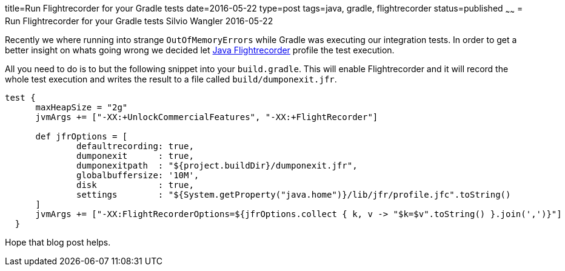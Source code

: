 title=Run Flightrecorder for your Gradle tests
date=2016-05-22
type=post
tags=java, gradle, flightrecorder
status=published
~~~~~~
= Run Flightrecorder for your Gradle tests
Silvio Wangler
2016-05-22

Recently we where running into strange `OutOfMemoryErrors` while Gradle was executing our integration tests.
In order to get a better insight on whats going wrong we decided let http://hirt.se/blog/?p=370[Java Flightrecorder] profile the test execution.

All you need to do is to but the following snippet into your `build.gradle`. This will enable Flightrecorder and it will
record the whole test execution and writes the result to a file called `build/dumponexit.jfr`.

```
test {
      maxHeapSize = "2g"
      jvmArgs += ["-XX:+UnlockCommercialFeatures", "-XX:+FlightRecorder"]

      def jfrOptions = [
              defaultrecording: true,
              dumponexit      : true,
              dumponexitpath  : "${project.buildDir}/dumponexit.jfr",
              globalbuffersize: '10M',
              disk            : true,
              settings        : "${System.getProperty("java.home")}/lib/jfr/profile.jfc".toString()
      ]
      jvmArgs += ["-XX:FlightRecorderOptions=${jfrOptions.collect { k, v -> "$k=$v".toString() }.join(',')}"]
  }
```

Hope that blog post helps.
